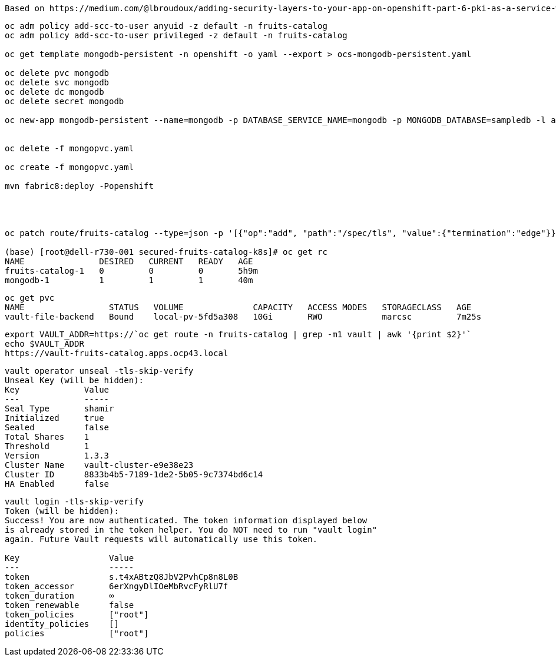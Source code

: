 ----
Based on https://medium.com/@lbroudoux/adding-security-layers-to-your-app-on-openshift-part-6-pki-as-a-service-with-vault-and-cert-e6dbbe7028c7
----


----

oc adm policy add-scc-to-user anyuid -z default -n fruits-catalog
oc adm policy add-scc-to-user privileged -z default -n fruits-catalog

oc get template mongodb-persistent -n openshift -o yaml --export > ocs-mongodb-persistent.yaml

oc delete pvc mongodb
oc delete svc mongodb
oc delete dc mongodb
oc delete secret mongodb

oc new-app mongodb-persistent --name=mongodb -p DATABASE_SERVICE_NAME=mongodb -p MONGODB_DATABASE=sampledb -l app=fruits-catalog -n fruits-catalog


oc delete -f mongopvc.yaml

oc create -f mongopvc.yaml

mvn fabric8:deploy -Popenshift




oc patch route/fruits-catalog --type=json -p '[{"op":"add", "path":"/spec/tls", "value":{"termination":"edge"}}]' -n fruits-catalog

(base) [root@dell-r730-001 secured-fruits-catalog-k8s]# oc get rc
NAME               DESIRED   CURRENT   READY   AGE
fruits-catalog-1   0         0         0       5h9m
mongodb-1          1         1         1       40m
----


----
oc get pvc
NAME                 STATUS   VOLUME              CAPACITY   ACCESS MODES   STORAGECLASS   AGE
vault-file-backend   Bound    local-pv-5fd5a308   10Gi       RWO            marcsc         7m25s
----


----
export VAULT_ADDR=https://`oc get route -n fruits-catalog | grep -m1 vault | awk '{print $2}'`
echo $VAULT_ADDR
https://vault-fruits-catalog.apps.ocp43.local
----


----
vault operator unseal -tls-skip-verify
Unseal Key (will be hidden):
Key             Value
---             -----
Seal Type       shamir
Initialized     true
Sealed          false
Total Shares    1
Threshold       1
Version         1.3.3
Cluster Name    vault-cluster-e9e38e23
Cluster ID      8833b4b5-7189-1de2-5b05-9c7374bd6c14
HA Enabled      false
----


----
vault login -tls-skip-verify
Token (will be hidden):
Success! You are now authenticated. The token information displayed below
is already stored in the token helper. You do NOT need to run "vault login"
again. Future Vault requests will automatically use this token.

Key                  Value
---                  -----
token                s.t4xABtzQ8JbV2PvhCp8n8L0B
token_accessor       6erXngyDlIOeMbRvcFyRlU7f
token_duration       ∞
token_renewable      false
token_policies       ["root"]
identity_policies    []
policies             ["root"]
----
